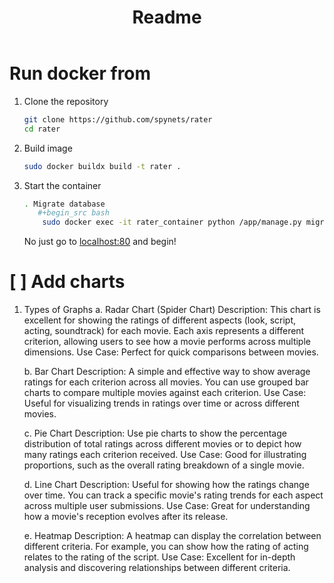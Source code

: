 #+title: Readme

* Run docker from
1. Clone the repository
   #+begin_src bash
git clone https://github.com/spynets/rater
cd rater
   #+end_src

2. Build image
   #+begin_src bash
   sudo docker buildx build -t rater .
   #+end_src

3. Start the container
   #+begin_src bash
. Migrate database
   #+begin_src bash
	sudo docker exec -it rater_container python /app/manage.py migrate
   #+end_src

   #+RESULTS:

  No just go to [[http:localhost:80][localhost:80]] and begin!

* [ ] Add charts
 1. Types of Graphs
    a. Radar Chart (Spider Chart)
        Description: This chart is excellent for showing the ratings of different aspects (look, script, acting, soundtrack) for each movie. Each axis represents a different criterion, allowing users to see how a movie performs across multiple dimensions.
        Use Case: Perfect for quick comparisons between movies.

    b. Bar Chart
          Description: A simple and effective way to show average ratings for each criterion across all movies. You can use grouped bar charts to compare multiple movies against each criterion.
          Use Case: Useful for visualizing trends in ratings over time or across different movies.

    c. Pie Chart
        Description: Use pie charts to show the percentage distribution of total ratings across different movies or to depict how many ratings each criterion received.
        Use Case: Good for illustrating proportions, such as the overall rating breakdown of a single movie.

    d. Line Chart
        Description: Useful for showing how the ratings change over time. You can track a specific movie's rating trends for each aspect across multiple user submissions.
        Use Case: Great for understanding how a movie's reception evolves after its release.

    e. Heatmap
        Description: A heatmap can display the correlation between different criteria. For example, you can show how the rating of acting relates to the rating of the script.
        Use Case: Excellent for in-depth analysis and discovering relationships between different criteria.
